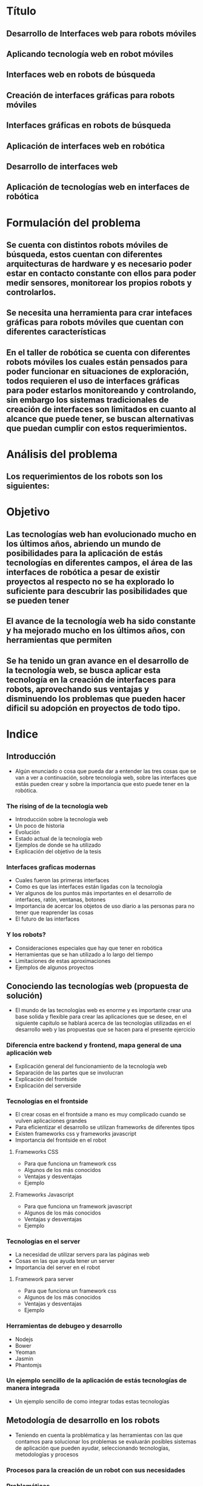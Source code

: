 
* Título

** Desarrollo de Interfaces web para robots móviles

** Aplicando tecnología web en robot móviles

** Interfaces web en robots de búsqueda

** Creación de interfaces gráficas para robots móviles

** Interfaces gráficas en robots de búsqueda

** Aplicación de interfaces web en robótica

** Desarrollo de interfaces web

** Aplicación de tecnologías web en interfaces de robótica

* Formulación del problema

** Se cuenta con distintos robots móviles de búsqueda, estos cuentan con diferentes arquitecturas de hardware y es necesario poder estar en contacto constante con ellos para poder medir sensores, monitorear los propios robots y controlarlos. 

** Se necesita una herramienta para crar intefaces gráficas para robots móviles que cuentan con diferentes características

** En el taller de robótica se cuenta con diferentes robots móviles los cuales están pensados para poder funcionar en situaciones de exploración, todos requieren el uso de interfaces gráficas para poder estarlos monitoreando y controlando, sin embargo los sistemas tradicionales de creación de interfaces son limitados en cuanto al alcance que puede tener, se buscan alternativas que puedan cumplir con estos requerimientos.

* Análisis del problema

** Los requerimientos de los robots son los siguientes:

*** 

* Objetivo

** Las tecnologías web han evolucionado mucho en los últimos años, abriendo un mundo de posibilidades para la aplicación de estás tecnologías en diferentes campos, el área de las interfaces de robótica a pesar de existir proyectos al respecto no se ha explorado lo suficiente para descubrir las posibilidades que se pueden tener

** El avance de la tecnología web ha sido constante y ha mejorado mucho en los últimos años, con herramientas que permiten

** Se ha tenido un gran avance en el desarrollo de la tecnología web, se busca aplicar esta tecnología en la creación de interfaces para robots, aprovechando sus ventajas y disminuendo los problemas que pueden hacer dificil su adopción en proyectos de todo tipo.

* Indice

** Introducción
- Algún enunciado o cosa que pueda dar a entender las tres cosas que se van a ver a continuación, sobre tecnología web, sobre las interfaces que estás pueden crear y sobre la importancia que esto puede tener en la robótica.

*** The rising of de la tecnología web
- Introducción sobre la tecnología web
- Un poco de historia
- Evolución
- Estado actual de la tecnología web
- Ejemplos de donde se ha utilizado
- Explicación del objetivo de la tesis

*** Interfaces graficas modernas
- Cuales fueron las primeras interfaces
- Como es que las interfaces están ligadas con la tecnología
- Ver algunos de los puntos más importantes en el desarrollo de interfaces, ratón, ventanas, botones
- Importancia de acercar los objetos de uso diario a las personas para no tener que reaprender las cosas
- El futuro de las interfaces

*** Y los robots?
- Consideraciones especiales que hay que tener en robótica
- Herramientas que se han utilizado a lo largo del tiempo
- Limitaciones de estas aproximaciones
- Ejemplos de algunos proyectos

** Conociendo las tecnologías web (propuesta de solución)
- El mundo de las tecnologías web es enorme y es importante crear una base solida y flexible para crear las aplicaciones que se desee, en el siguiente capitulo se hablará acerca de las tecnologías utilizadas en el desarrollo web y las propuestas que se hacen para el presente ejercicio

*** Diferencia entre backend y frontend, mapa general de una aplicación web
- Explicación general del funcionamiento de la tecnología web
- Separación de las partes que se involucran
- Explicación del frontside
- Explicación del serverside

*** Tecnologías en el frontside
- El crear cosas en el frontside a mano es muy complicado cuando se vulven aplicaciones grandes
- Para eficientizar el desarrollo se utilizan frameworks de diferentes tipos
- Existen frameworks css y frameworks javascript
- Importancia del frontside en el robot

**** Frameworks CSS
- Para que funciona un framework css
- Algunos de los más conocidos
- Ventajas y desventajas
- Ejemplo

**** Frameworks Javascript
- Para que funciona un framework javascript
- Algunos de los más conocidos
- Ventajas y desventajas
- Ejemplo

*** Tecnologías en el server
- La necesidad de utilizar servers para las páginas web
- Cosas en las que ayuda tener un server
- Importancia del server en el robot

**** Framework para server
- Para que funciona un framework css
- Algunos de los más conocidos
- Ventajas y desventajas
- Ejemplo

*** Herramientas de debugeo y desarrollo
- Nodejs
- Bower
- Yeoman
- Jasmin
- Phantomjs

*** Un ejemplo sencillo de la aplicación de estás tecnologías de manera integrada
- Un ejemplo sencillo de como integrar todas estas tecnologías

** Metodología de desarrollo en los robots
- Teniendo en cuenta la problématica y las herramientas con las que contamos para solucionar los problemas se evaluarán posibles sistemas de aplicación que pueden ayudar, seleccionando tecnologías, metodologías y procesos

*** Procesos para la creación de un robot con sus necesidades

*** Problemáticas

*** Propuesta de solución

** Aplicación de las tecnologías en la robótica
- Hablar sobre los tres casos que se van a desarrollar
- Consideraciones a la hora de planear las tecnologías que se van a utilizar
- Como iniciar cuando tienes el stack decidido

*** Robot 1
- Consideraciones especiales
- Necesidades especificas
- Tecnologías utilizadas
- Resultado

*** Robot ..

*** Resultados
- Que tan bien respondieron las interfaces
- Tiempo de desarrollo
- Cosas que resultaron correctas y cuales no

** Conclusiones
- La tesis fue correcta y resulto como se esperaba?
- Que consideraciones hay que tomar en cuenta
- Que se puede mejorar
- Trabajo a futuro

* Capítulos

** Introducción

** Historia de las interfaces gráficas

*** Las interfaces han existido desde que existe la tecnología ya que es la manera en la que nosotros interactuamos con ella, y esto tiene una gran importancia ya que la tecnología son cosas que nosotros creamos así que podemos darle la forma que nos sea más sencilla de utilizar y que esté adaptada a nosotros

*** Las interfaces gráficas nacieron de la necesidad de una mejor interacción de las personas con las computadoras, más que nada para poder acercar a las personas que no eran expertas a un uso más sencillo y natural.

*** El primer gran salto la introducción del ratón de computadora, este permitía interactuar con la computadora con otras cosas además del teclado y en particular acercaba a los usuarios con un concepto muy sencillo de entender, el apuntar que es lo que te interesa y seleccionarlo.

*** Con esto se vió la enorme ventaja de crear interfaces sencillas e intuitivas, el crear iconos que remembraran cosas de uso común como un disquete para guardar el archivo, unas tijeras para cortar texto y pegamento para pegarlas son ejemplos de conceptos sobre una interfaz de usuario más común

*** Sin embargo desde que inició la intefaz gráfica y se crearon los conceptos de menu desplegable, el apuntador del ratón, botones, sliders, el desarrollo de interfaces no cambió mucho, estás eran cuadradas, con botones, marcos, pestañas etc.

*** En los inicios de las interfaces en las primeras computadoras

** Desarrollo moderno de las interfaces gráficas

*** Desde que introdujo el mouse el desarrollo de las interfaces no había cambiado mucho, seguian haciendose menus, botones, cajas de texto, todo pensado para funcionar de manera optima con el teclado y el ratón, sin embargo con la introducción de las pantallas táctiles especialmente con el nacimiento de los smartphone se tuvo un mundo nuevo de formas en las que las personas podían interactuar con los dispositivos, y así es como nació una revolución en la creación de las intefaces, en particular Apple que fue un pionero en esto opto por crear interfaces que como se había visto en el pasado pudieran recordar los objetos que utilizamos el día a día, si se tienen una calculadora, esta nos recuerda las calculadoras que siempre hemos utilizado, si es un radio fm, se parece a un radio, todo esto con la intención de no tener que reeducar a las personas que vayan a utilizar la aplicación sino que con las cosas que ya conocen puedan utilizar estas aplicaciones.

*** Y fue en ese momento que las personas se dieron cuenta de la necesidad de crear interfaces intuitivas y dinámicas, 

** Interfaces en el mundo de la robótica

*** La creación de las interfaces gráficas en robótica tienen su propio lugar a parte de las interfaces para aplicaciones más generales, en primer lugar porque los desarrolladores de robots no eran necesariamente expertos en computación lo que generaba que no se preocuparan mucho por la calidad o la experiencia con sus interfaces

*** Además los proyectos de robótica son tan diversos en plataformas y sistemas de comunicación que cada proyecto necesitaba un sistema especifico de interfaz.

*** Se pueden utilizar todos los sistemas de creacion de interfaces en windows, linux, mac, web, entre otros propietarios como labview

*** Generalmente las interfaces en la robótica tienen necesidades muy especificas diferentes a las utilizadas en otras aplicaciones, entre estas primero está la comunicación, es necesario que el robot se comunique con la interfaz para mandar y recibir información, en realidad no tiene mucho sentido el tener una interfaz que no interactue y se comunique con el robot de alguna manera. Debe ser capaz de mandar diferentes tipos de datos de una manera eficiente, como datos booleanos, datos enteros, flotantes, además de audio y video en algunos casos. Debe ser capaz de recibir y mandar está información en tiempo real, o lo más cercano que se pueda. Debe tener controles rápidos y claros para poder visualizar la información de una manera sencilla. Y así mismo debe ser capaz de poder mandar la información al robot de una manera sencilla.

*** Todo esto se pude lograr en alguna medida con cualquier sistema de creación de interfaces
